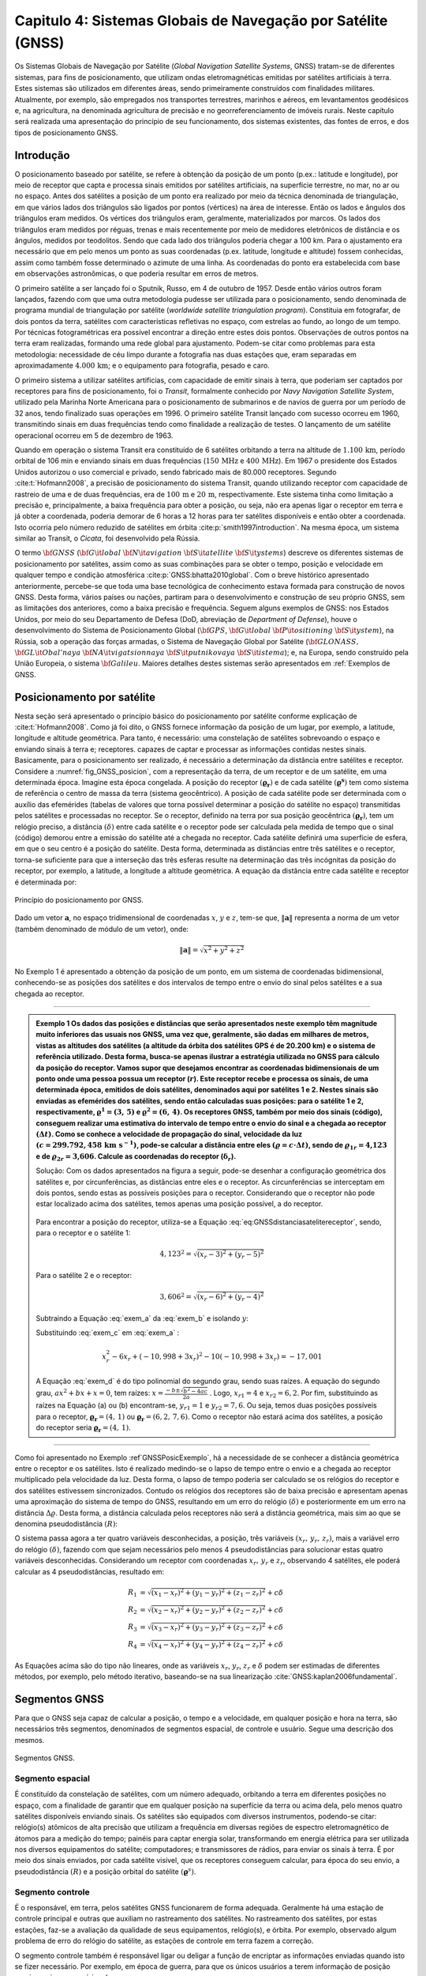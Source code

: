 .. raw:: html

    <style> .exem {color:blue; font-weight: bold} </style>

.. role:: exem

.. raw:: html

    <style> .solucao {font-weight: bold} </style>

.. role:: solucao

.. raw:: html

    <style> .blue {color:blue} </style>

.. role:: blue

.. _RST Capitulo 4:

Capitulo 4: Sistemas Globais de Navegação por Satélite (GNSS)
*************************************************************

Os Sistemas Globais de Navegação por Satélite
(*Global Navigation Satellite Systems*, GNSS) tratam-se de
diferentes sistemas, para fins de posicionamento, que utilizam ondas
eletromagnéticas emitidas por satélites artificiais à terra. Estes
sistemas são utilizados em diferentes áreas, sendo primeiramente construídos
com finalidades militares. Atualmente, por exemplo, são empregados
nos transportes terrestres, marinhos e aéreos, em levantamentos geodésicos
e, na agricultura, na denominada agricultura de precisão e no georreferenciamento
de imóveis rurais. Neste capítulo será realizada uma apresentação
do princípio de seu funcionamento, dos sistemas existentes, das fontes
de erros, e dos tipos de posicionamento GNSS.


Introdução
==========

O posicionamento baseado por satélite, se refere à obtenção da posição
de um ponto (p.ex.: latitude e longitude), por meio de receptor que
capta e processa sinais emitidos por satélites artificiais, na superfície
terrestre, no mar, no ar ou no espaço. Antes dos satélites a posição
de um ponto era realizado por meio da técnica denominada de triangulação,
em que vários lados dos triângulos são ligados por pontos (vértices)
na área de interesse. Então os lados e ângulos dos triângulos eram
medidos. Os vértices dos triângulos eram, geralmente, materializados
por marcos. Os lados dos triângulos eram medidos por réguas, trenas
e mais recentemente por meio de medidores eletrônicos de distância
e os ângulos, medidos por teodolitos. Sendo que cada lado dos triângulos
poderia chegar a 100 km. Para o ajustamento era necessário que em
pelo menos um ponto as suas coordenadas (p.ex. latitude, longitude
e altitude) fossem conhecidas, assim como também fosse determinado
o azimute de uma linha. As coordenadas do ponto era estabelecida com
base em observações astronômicas, o que poderia resultar em erros
de metros.

O primeiro satélite a ser lançado foi o Sputnik, Russo, em 4 de outubro
de 1957. Desde então vários outros foram lançados, fazendo com que
uma outra metodologia pudesse ser utilizada para o posicionamento,
sendo denominada de programa mundial de triangulação por satélite
(*worldwide satellite triangulation program*). Constituia em
fotografar, de dois pontos da terra, satélites com características
refletivas no espaço, com estrelas ao fundo, ao longo de um tempo.
Por técnicas fotogramétricas era possível encontrar a direção entre
estes dois pontos. Observações de outros pontos na terra eram realizadas,
formando uma rede global para ajustamento. Podem-se citar como problemas
para esta metodologia: necessidade de céu limpo durante a fotografia
nas duas estações que, eram separadas em aproximadamente :math:`4.000\,\text{km}`;
e o equipamento para fotografia, pesado e caro.

O primeiro sistema a utilizar satélites artificias, com capacidade
de emitir sinais à terra, que poderiam ser captados por receptores
para fins de posicionamento, foi o *Transit*,
formalmente conhecido por *Navy Navigation Satellite System*,
utilizado pela Marinha Norte Americana para o posicionamento de submarinos
e de navios de guerra por um período de 32 anos, tendo finalizado
suas operações em 1996. O primeiro satélite Transit lançado com sucesso
ocorreu em 1960, transmitindo sinais em duas frequências tendo como
finalidade a realização de testes. O lançamento de um satélite operacional
ocorreu em 5 de dezembro de 1963.

Quando em operação o sistema Transit era constituído de 6 satélites
orbitando a terra na altitude de :math:`1.100\,\text{km}`, período orbital de 106
min e enviando sinais em duas frequências (:math:`150\,\text{MHz}` e :math:`400\,\text{MHz}`). Em
1967 o presidente dos Estados Unidos autorizou o uso comercial e privado,
sendo fabricado mais de 80.000 receptores. Segundo :cite:t:`Hofmann2008`,
a precisão de posicionamento do sistema Transit, quando utilizando
receptor com capacidade de rastreio de uma e de duas frequências,
era de :math:`100\,\text{m}` e :math:`20\,\text{m}`, respectivamente. Este sistema tinha como limitação
a precisão e, principalmente, a baixa frequência para obter a posição,
ou seja, não era apenas ligar o receptor em terra e já obter a coordenada,
poderia demorar de 6 horas a 12 horas para ter satélites disponíveis
e então obter a coordenada. Isto ocorria pelo número reduzido de satélites
em órbita :cite:p:`smith1997introduction`. Na mesma época, um sistema
similar ao Transit, o *Cicata*, foi desenvolvido
pela Rússia.

O termo :math:`\bf{GNSS}` (:math:`\bf{G}\it{lobal}` :math:`\bf{N}\it{avigation}`
:math:`\bf{S}\it{atellite}` :math:`\bf{S}\it{ystems}`)
descreve os diferentes sistemas de posicionamento por satélites, assim
como as suas combinações para se obter o tempo, posição e velocidade
em qualquer tempo e condição atmosférica :cite:p:`GNSS:bhatta2010global`.
Com o breve histórico apresentado anteriormente, percebe-se que toda
uma base tecnológica de conhecimento estava formada para construção
de novos GNSS. Desta forma, vários países ou nações, partiram para
o desenvolvimento e construção de seu próprio GNSS, sem as limitações
dos anteriores, como a baixa precisão e frequência. Seguem alguns
exemplos de GNSS: nos Estados Unidos, por meio do seu Departamento
de Defesa (DoD, abreviação de *Department of Defense*),
houve o desenvolvimento do Sistema de Posicionamento Global (:math:`\bf{GPS}`,
:math:`\bf{G}\it{lobal}` :math:`\bf{P}\it{ositioning}` :math:`\bf{S}\it{ystem}`), na Rússia, sob a operação das
forças armadas, o Sistema de Navegação Global por Satélite (:math:`\bf{GLONASS}\text{,}\,`
:math:`\bf{GL}\it{Obal'naya}` :math:`\bf{NA}\it{vigatsionnaya}` :math:`\bf{S}\it{putnikovaya}` :math:`\bf{S}\it{istema}`);
e, na Europa, sendo construído pela União Europeia, o sistema :math:`\bf{Galileu}`.
Maiores detalhes destes sistemas serão apresentados em :ref:`Exemplos de GNSS.

.. _posicionamento_satelite:

Posicionamento por satélite
===========================

Nesta seção será apresentado o princípio básico do posicionamento
por satélite conforme explicação de :cite:t:`Hofmann2008`. Como
já foi dito, o GNSS fornece informação da posição de um lugar, por
exemplo, a latitude, longitude e altitude geométrica. Para tanto,
é necessário: uma constelação de satélites sobrevoando o espaço e
enviando sinais à terra e; receptores. capazes de captar e processar
as informações contidas nestes sinais. Basicamente, para o posicionamento
ser realizado, é necessário a determinação da distância entre satélites
e receptor. Considere a :numref:`fig_GNSS_posicion`, com a representação
da terra, de um receptor e de um satélite, em uma determinada época.
Imagine esta época congelada. A posição do receptor :math:`(\boldsymbol{\varrho_{r}})`
e de cada satélite :math:`(\boldsymbol{\varrho^{s}})` tem como sistema
de referência o centro de massa da terra (sistema geocêntrico). A
posição de cada satélite pode ser determinada com o auxílio das efemérides
(tabelas de valores que torna possível determinar a posição do satélite
no espaço) transmitidas pelos satélites e processadas no receptor. Se o receptor,
definido na terra por sua posição geocêntrica :math:`(\boldsymbol{\varrho_{r}})`,
tem um relógio preciso, a distância :math:`(\delta)` entre cada satélite
e o receptor pode ser calculada pela medida de tempo que o sinal (código)
demorou entre a emissão do satélite até a chegada no receptor. Cada
satélite definirá uma superfície de esfera, em que o seu centro é
a posição do satélite. Desta forma, determinada as distâncias entre
três satélites e o receptor, torna-se suficiente para que a interseção
das três esferas resulte na determinação das três incógnitas da posição
do receptor, por exemplo, a latitude, a longitude a altitude geométrica.
A equação da distância entre cada satélite e receptor é determinada
por:

.. math::
   \delta=\left\Vert \boldsymbol{\varrho^{s}-\varrho_{r}}\right\Vert
   :label: eq:GNSSdistanciasatelitereceptor

.. _fig_GNSS_posicion:

.. figure:: /images/capitulo4/fig_GNSS_posicion.png
   :scale: 35 %
   :alt: fig_GNSS_posicion.png
   :align: center

   Princípio do posicionamento por GNSS.

Dado um vetor :math:`\mathbf{a}`, no espaço tridimensional de coordenadas
:math:`x`, :math:`y` e :math:`z`, tem-se que, :math:`\left\Vert \mathbf{a} \right\Vert`
representa a norma de um vetor (também denominado de módulo de um vetor),
onde:

.. math::
   \left\Vert \mathbf{a}\right\Vert =\sqrt{x^2+y^2+z^2}

No Exemplo 1 é apresentado a obtenção
da posição de um ponto, em um sistema de coordenadas bidimensional,
conhecendo-se as posições dos satélites e dos intervalos de tempo
entre o envio do sinal pelos satélites e a sua chegada ao receptor.

----

.. admonition:: :exem:`Exemplo 1` Os dados das posições e distâncias que serão apresentados neste exemplo têm magnitude
    muito inferiores das usuais nos GNSS, uma vez que, geralmente, são
    dadas em milhares de metros, vistas as altitudes dos satélites (a altitude da órbita dos satélites GPS é de 20.200 km)
    e o sistema de referência utilizado. Desta forma, busca-se apenas
    ilustrar a estratégia utilizada no GNSS para cálculo da posição do
    receptor. Vamos supor que desejamos encontrar as coordenadas bidimensionais
    de um ponto onde uma pessoa possua um receptor (:math:`r`). Este receptor
    recebe e processa os sinais, de uma determinada época, emitidos de
    dois satélites, denominados aqui por satélites 1 e 2. Nestes sinais
    são enviadas as efemérides dos satélites, sendo então calculadas suas
    posições: para o satélite 1 e 2, respectivamente, :math:`\boldsymbol{\varrho}^1=(3,\,5)`
    e :math:`\boldsymbol{\varrho}^2=(6,\,4)`. Os receptores GNSS, também
    por meio dos sinais (código), conseguem realizar uma estimativa do
    intervalo de tempo entre o envio do sinal e a chegada ao receptor
    :math:`(\Delta t)`. Como se conhece a velocidade de propagação do sinal,
    velocidade da luz :math:`(c=299.792,458\,\text{km s}^{-1})`,
    pode-se calcular a distância entre eles :math:`(\varrho=c\cdot\Delta t)`,
    sendo de :math:`\varrho_{1r}=\text{4,123}` e de :math:`\varrho_{2r}=\text{3,606}`.
    Calcule as coordenadas do receptor (:math:`\boldsymbol{\delta}_{r}`).

    :solucao:`Solução:` Com os dados apresentados na figura a seguir, pode-se desenhar
    a configuração geométrica dos satélites e, por circunferências, as
    distâncias entre eles e o receptor. As circunferências se interceptam
    em dois pontos, sendo estas as possíveis posições para o receptor.
    Considerando que o receptor não pode estar localizado acima dos satélites,
    temos apenas uma posição possível, a do receptor.


    .. _GNSSPosicExemplo:

    .. figure:: /images/capitulo4/GNSSPosicExemplo.png
       :scale: 35 %
       :alt: GNSSPosicExemplo.png
       :align: center

    Para encontrar a posição do receptor, utiliza-se a Equação :eq:`eq:GNSSdistanciasatelitereceptor`,
    sendo, para o receptor e o satélite 1:

    .. math::
       4,123^2=\sqrt{(x_r-3)^2+(y_r-5)^2}

    .. math::
       -17,001=x_r^2-6x_r+y_r^2-10y_r
       :label: exem_a


    Para o satélite 2 e o receptor:

    .. math::
       3,606^2=\sqrt{(x_r-6)^2+(y_r-4)^2}

    .. math::
       -38,997 = x_r^2-12x_r+y_r^2-8y_r
       :label: exem_b


    Subtraindo a Equação :eq:`exem_a` da :eq:`exem_b` e isolando :math:`y`:

    .. math::
       y_r = -10,998+3x_r
       :label: exem_c

    Substituindo :eq:`exem_c`  em :eq:`exem_a` :

    .. math::
       x_r^2-6x_r+(-10,998+3x_r)^2-10(-10,998+3x_r) = -17,001

    .. math::
       10x_r^2-101,988x_r+247,935=0
       :label: exem_d

    A Equação :eq:`exem_d` é do tipo polinomial do segundo grau, sendo
    suas raízes. A equação do segundo grau, :math:`ax^{2}+bx+x=0`, tem raízes: :math:`\displaystyle {x=\frac{-b\pm\sqrt{b^{2}-4ac}}{2a}}`
    . Logo, :math:`x_{r1}=4` e :math:`x_{r2}=6,2`. Por fim, substituindo as raízes na Equação
    (a) ou (b) encontram-se, :math:`y_{r1}=1` e :math:`y_{r2}=7,6`. Ou seja, temos
    duas posições possíveis para o receptor, :math:`\boldsymbol{\varrho_{r}}=(4,\,1)`
    ou :math:`\boldsymbol{\varrho_{r}}=(6,2,\,7,6)`. Como o receptor não estará
    acima dos satélites, a posição do receptor seria :math:`\boldsymbol{\varrho_{r}}=(4,\,1)`.

----


Como foi apresentado no Exemplo :ref`GNSSPosicExemplo`,
há a necessidade de se conhecer a distância geométrica entre o receptor
e os satélites. Isto é realizado medindo-se o lapso de tempo entre
o envio e a chegada ao receptor multiplicado pela velocidade da luz.
Desta forma, o lapso de tempo poderia ser calculado se os relógios
do receptor e dos satélites estivessem sincronizados. Contudo os relógios
dos receptores são de baixa precisão e apresentam apenas uma aproximação
do sistema de tempo do GNSS, resultando em um erro do relógio :math:`(\delta)`
e posteriormente em um erro na distância :math:`\Delta\varrho`. Desta forma,
a distância calculada pelos receptores não será a distância geométrica,
mais sim ao que se denomina pseudodistância
:math:`(R)`:

.. math::
   R=\varrho+\Delta\varrho=\varrho+c\delta
   :label: eq:GNSSpseudodistancia

O sistema passa agora a ter quatro variáveis desconhecidas, a posição,
três variáveis :math:`(x_{r},\,y_{r},\,z_{r})`, mais a variável erro do
relógio :math:`(\delta)`, fazendo com que sejam necessários pelo menos
4 pseudodistâncias para solucionar estas quatro variáveis desconhecidas.
Considerando um receptor com coordenadas :math:`x_{r},\,y_{r}` e :math:`z_{r}`,
observando 4 satélites, ele poderá calcular as 4 pseudodistâncias,
resultado em:

.. math::
   R_{1} & =\sqrt{(x_{1}-x_{r})^{2}+(y_{1}-y_{r})^{2}+(z_{1}-z_{r})^{2}}+c\delta\\
   R_{2} & =\sqrt{(x_{2}-x_{r})^{2}+(y_{2}-y_{r})^{2}+(z_{2}-z_{r})^{2}}+c\delta\\
   R_{3} & =\sqrt{(x_{3}-x_{r})^{2}+(y_{3}-y_{r})^{2}+(z_{3}-z_{r})^{2}}+c\delta\\
   R_{4} & =\sqrt{(x_{4}-x_{r})^{2}+(y_{4}-y_{r})^{2}+(z_{4}-z_{r})^{2}}+c\delta


As Equações acima são do tipo não lineares,
onde as variáveis :math:`x_{r}`, :math:`y_{r}`, :math:`z_{r}`
e :math:`\delta` podem ser estimadas de diferentes métodos, por exemplo,
pelo método iterativo, baseando-se na sua linearização :cite:`GNSS:kaplan2006fundamental`.

Segmentos GNSS
==============


Para que o GNSS seja capaz de calcular a posição, o tempo e a velocidade, em qualquer
posição e hora na terra, são necessários três segmentos, denominados
de segmentos espacial, de controle e usuário. Segue uma descrição
dos mesmos.

.. _seg_gnss.png:

.. figure:: /images/capitulo4/seg_gnss.png
   :scale: 35 %
   :alt: seg_gnss.png
   :align: center

   Segmentos GNSS.

Segmento espacial
-----------------

É constituído da constelação de satélites, com um número adequado,
orbitando a terra em diferentes posições no espaço, com a finalidade
de garantir que em qualquer posição na superfície da terra ou acima
dela, pelo menos quatro satélites disponíveis enviando sinais. Os
satélites são equipados com diversos instrumentos, podendo-se citar:
relógio(s) atômicos de alta precisão que utilizam a frequência em diversas regiões de
espectro eletromagnético de átomos para a medição do tempo; painéis para captar energia solar, transformando em energia elétrica
para ser utilizada nos diversos equipamentos do satélite; computadores;
e transmissores de rádios, para enviar os sinais à terra. É por meio
dos sinais enviados, por cada satélite visível, que os receptores
conseguem calcular, para época do seu envio, a pseudodistância :math:`(R)`
e a posição orbital do satélite :math:`(\boldsymbol{\varrho}^{s})`. 

Segmento controle
-----------------

É o responsável, em terra, pelos satélites GNSS funcionarem de forma
adequada. Geralmente há uma estação de controle principal e outras
que auxiliam no rastreamento dos satélites. No rastreamento dos satélites,
por estas estações, faz-se a avaliação da qualidade de seus equipamentos,
relógio(s), e órbita. Por exemplo, observado algum problema de erro
do relógio do satélite, as estações de controle em terra fazem a correção.

O segmento controle também é responsável ligar ou deligar a função
de encriptar as informações enviadas quando isto se fizer necessário.
Por exemplo, em época de guerra, para que os únicos usuários a terem
informação de posição precisa, sejam os usuários de sua arma.

Segmento usuário
----------------

São todos aqueles que têm a sua disposição um receptor GNSS. Podem
ser classificados nas categorias de usuário e tipo de receptor. A
categoria usuário pode ser, militar ou civil. Geralmente, o usuário
civil, não vai ter acesso a todos serviços GNSS. Lembre-se que inicialmente
o GNSS foi construído com finalidades militares.

Os receptores, que são os equipamentos que vão captar e processar
a informação emitidas pelos satélites, são constituídos basicamente
de uma antena, processador para recebimento do sinal, relógio (geralmente
de cristal) e dispositivo para visualização de informação. Eles podem
apresentar diversas classificações de acordo com: o número de frequências
que consegue rastrear; ao tipo de sinal que rastreia; a capacidade
de rastrear diferentes GNSS.

.. _Exemplos de GNSS:

Exemplos de GNSS
================

GPS
---

O Sistema de Posicionamento Global (:math:`\bf{GPS}`,
:math:`\bf{G}\it{lobal}` :math:`\bf{P}\it{ositioning}` :math:`\bf{S}\it{ystem}`) é o mais conhecido GNSS. O seu
desenvolvimento começou em 1973, tendo como responsável o Departamento
de Defesa dos Estados Unidos. Entre os anos de 1978 a 1985 foram lançados
em órbita 11 protótipos, denominados de Bloco I, para avaliação e
testes. O primeiro satélite operacional foi lançado 1989, tornando
o segmento espacial do GPS completo 1994, com 24 satélites em órbita,
com satélites do Bloco II e IIA. No espaço eles estão distribuídos
em 6 planos orbitais distintos, com um ângulo de :math:`55^{\circ}` na
linha do Equador, a uma altitude de :math:`20.200\,\text{km}`, resultando em uma
volta ao redor da terra a cada 12 horas. Atualmente o segmento espacial
conta com 32 satélites, dos Blocos II/IIA/IIR/IIR-M. Informações atualizadas podem
ser encontradas em `Navegation Center <https://www.navcen.uscg.gov/?Do=constellationStatus>`_.
Esta configuração de satélites permite que em qualquer hora do dia,
de quatro a oito satélites estejam simultaneamente disponíveis na
região. O segmento espacial segue em constante modernização. Atualmente
em teste nos satélites do Bloco IIR-M, um segundo sinal para uso civil
(L2C) e um sinal para uso militar (M). Os satélites GPS que foram
recentemente lançados, fazem parte do Bloco IIF, que inclui uma nova
frequência (L5).

.. _seg_gps.png:

.. figure:: /images/capitulo4/seg_gps.png
   :scale: 35 %
   :alt: seg_gps.png
   :align: center

   Características principais do GPS.

Há dois tipos de serviços no GPS, o Serviço de Posicionamento Padrão
(SPS, *Standard Positioning Service*)
para uso civil e o Serviço de Posicionamento Preciso (PPS, *Precise
Positioning Service*)
para uso militar. Para compreender melhor estes serviços, voltaremos
para os satélites, especificamente para os sinais enviados. Dentro
dos satélites é gerada uma frequência fundamental de 10,23 MHz, e
de forma coerente é derivada desta frequência duas ondas portadoras,
L1 e L2, gerados pela multiplicação da frequência fundamental por
154 e 120, respectivamente. Desta forma, a frequência de L1 e L2 corresponde,
a 1575,42 MHz e 1227,60 MHz, respectivamente. Modulado em L1 há o
Código Aberto (C/A, *Coarse/Acquisition*) disponível para uso civil, apresentando
aproximadamente 300 m de comprimento de onda. Um segundo código,
denominado de código de Precisão (P, *Precision Code*),
é modulado tanto em L1 como em L2 e é reservado para uso da arma Norte-Americana.
O código C/A é o utilizado no Serviço de SPS, enquanto o P para o
PPS. Adicionalmente a estes dados, são também enviados dados do erro
do relógio do satélite e suas efemérides, nas duas ondas portadoras.

O governo Americano pode fazer com que o posicionamento com GPS seja
prejudicado sempre que se mostrar necessário, como em caso de guerra,
danificando os sinais. As maneiras de danificar os sinais são, por
meio da Disponibilidade Seletiva
(SA, *Selective Availability*) e da Antifraude (A-S), *anti-spoofing*).
Se a SA estiver ativada os dados do relógio do satélite e das efemérides
enviadas são danificados, fazendo com que ocorra erro na pseudodistância
calculada por C/A. Ela foi ativada em 1990, causando erro na posição
horizontal e vertical de 100 m e de 156 m, respectivamente. Foi
suspensa em maio de 2000, resultando no erro horizontal e vertical
menores que 13 m e 22 m (95% de probabilidade), respectivamente.
O A-S é responsável por desligar ou encriptar o código P, tornando-o
acessível somente às pessoas habilitadas. Quando o código P, presente
em L1 e L2, é encriptado, passa a ser denominado de código Y.

O segmento controle é constituído de uma estação *master* (principal),
localizada em Colorado Springs, Estado do Colorado, USA. As outras
estações de controle ficam em diferentes localidades na terra, Hawai,
Kwajalein no Pacífico, Ilha de Ascenção no Atlântico Sul, Diego Garcia
no Oceano Pacífico e Cabo Canaveral. Elas são equipadas de tempo padrão
atômico de precisão e receptores que realizam medidas contínuas de
pseudodistância. Em algumas estações há antenas para transmitir e
receber dados dos satélites. Na estação *master* as informações
das estações são coletadas, e então calculadas as órbitas e parâmetros
dos relógios dos satélites.  As informações das efemérides e do relógio
dos satélites, calculadas pela estação *master*, são retransmitidas
aos satélites, pelo menos três vezes ao dia, para atualização. Segundo
:cite:t:`Hofmann2008` até 2006 mais 11 estações monitoras se somaram
ao segmento de controle GPS.


GLONASS
-------

O Sistema de Navegação Global por Satélite
(:math:`\bf{GLONASS}\text{,}\,`
:math:`\bf{GL}\it{Obal'naya}` :math:`\bf{NA}\it{vigatsionnaya}` :math:`\bf{S}\it{putnikovaya}` :math:`\bf{S}\it{istema}`)
é o GNSS da Federação Russa. Teve os seus primeiros satélites lançados
em meados dos anos 80. Em 1996 a constelação estava completa, com
24 satélites. Todavia, nos anos seguintes houve uma diminuição no
número de satélites, caindo ao número mínimo em 2001, com no máximo
6 satélites em órbita e funcionando. Atualmente o GLONASS conta com
24 satélites `(aqui para dados atualizados) <https://www.glonass-iac.ru/en/cus/>`_,
sendo 21 em operação, e os demais estão de reserva, em manutenção
ou em avaliação :cite:`GNSS:glonass`. Eles têm uma inclinação em relação
ao equador de :math:`64,8^{\circ}`, orbitando a terra na altitude de 19.100 m,
resultando em uma órbita ao redor da terra a cada 11 horas e 15 min
e 44 s. Os planos orbitais estão separados em :math:`120^{\circ}` (três
planos orbitais), estando os satélites separados dentro de cada plano
em :math:`45^{\circ}`.

.. _seg_glonass.png:

.. figure:: /images/capitulo4/seg_glonass.png
   :scale: 35 %
   :alt: seg_glonass.png
   :align: center

   Características principais do GLONASS.


O sistema GLONASS transmite os sinais em duas ondas portadoras de frequências
L1, L2 e L3 `(ver aqui) <http://www.navipedia.net/index.php/GLONASS_Signal_Plan>`_:

.. math::
   \mathrm{L1} & =f_{0\mathrm{L1}}+k\Delta f_{\mathrm{L1}}\\
   \mathrm{L2} & =f_{0\mathrm{L2}}+k\Delta f_{\mathrm{L2}}\\
   \mathrm{L3} & =f_{0\mathrm{L3}}+k\Delta f_{\mathrm{L3}}

em que: :math:`f_{0\mathrm{L1}}`, :math:`f_{0\mathrm{L2}}` e :math:`f_{0\mathrm{L3}}`,
repectivamente :math:`1.602\,\text{MHz}`, :math:`1.246\,\text{MHz}` e :math:`1.201\,\text{MHz}`; :math:`\Delta f_{\mathrm{L1}}`,
:math:`\Delta f_{\mathrm{L2}}` e :math:`\Delta f_{\mathrm{L3}}`em intervalos
de frequência de :math:`0,5625\,\text{MHz}`, :math:`0,4375\,\text{MHz}` e :math:`0,4375\,\text{MHz}`; :math:`k-7,...,+6`
são os canais de frequência. Nestas duas frequências são enviados
códigos um para uso civil (C/A) e outra para uso militar (P), disponibilizando
dois tipos de serviços, semelhante ao SPS e PPS do GPS.

Segundo :cite:t:`GNSS:kaplan2006understanding`, o segmento controle
do GLONASS é subdividido em: *i*) Sistema de controle central
(SCC, *System control center*) localizado em Golitsyno-2 a
70 km de Moscou, um complexo militar, responsável pela coordenação
de todo funcionamento do GLONASS; *ii*) Central de sincronização
(*Central Synchronizer*) responsável pelo sistema de tempo
do GLONASS, monitorando o relógio dos satélites; *iii*) estações
de rastreio e comando (*Command and Tracking Stations*) onde
fazem o rastreamento individual da trajetória dos satélites e enviam
as atualizações; *iv*) estações de rastreamento por laser (*Laser
Tracking Stations*), utilizadas para calibrar as medidas realizadas
no rastreamento por radio frequência (item *iv*), sendo que
cada satélite tem um refletor de laser para esta finalidade; e *v*)
Controle de navegação em campo (*Navigation Field Control Equipment*),
responsável por monitorar os sinais de navegação do GLONAS e, em caso
de alguma anomalia ser detectada, é enviado um comunicado para o SCC.

Galileu
_______

:math:`\bf{Galileu}` é o nome do GNSS da União
Europeia (EU, *European Union*). O nome, Galileu, é uma homenagem
ao cientista italiano Galileu Galilei, que viveu entre os anos de
1564 e 1642, tendo realizado grandes contribuições às ciências, como,
por exemplo, a melhoria do telescópio (`Maiores informações aqui <https://pt.wikipedia.org/wiki/Galileu_Galilei>`_).
O sistema Galileu envolve uma parceria da Comissão Europeia (EC, *European
Commission*) com a Agência Espacial Europeia (ESA, *European
Space Agency*). A EC é responsável pelo dimensionamento político e
os requisitos necessários para o sistema. Já a ESA, tem como responsabilidade
a definição, o desenvolvimento e a validação do segmento espacial
e de terra :cite:`GNSS:galileu`. O sistema Galileu teve sua concepção
inicial nos anos 90, quando o GPS e o GLONASS já estavam quase em
funcionamento completo.

.. _seg_galileu.png:

.. figure:: /images/capitulo4/seg_galileu.png
   :scale: 45 %
   :alt: seg_galileu.png
   :align: center

   Características principais do Galileu.

Em outubro de 2021 haviam 22 satélites em funcionamento(Informações atualizadas `aqui
<http://www.esa.int/Our_Activities/Navigation/The_future_-_Galileo/What_is_Galileo>`_.
De acordo com :cite:t:`GNSS:kaplan2006galileu`, quando o sistema
espacial estiver em plena operação terá de 30 satélites em três planos
orbitais igualmente espaçados, cada plano com 9 satélites ativos e
um de reserva, espaçados em :math:`40^\circ`. A órbita tem inclinação
de :math:`56^\circ` no plano do equador :cite:`GNSS:galileu`. A altitude
de :math:`23.222` km resultará em uma órbita a cada 14 horas. É esperado
que existirá uma alta probabilidade (maior que 90%) que em qualquer
posição e altitude, o usuário vá receber sinal de pelo menos 4 satélites.
Segundo :cite:t:`Hofmann2008`, as frequencias enviadas pelo sistema
Galileu são: E1 (:math:`1.575,420` MHz); E6 (:math:`1.278,750` MHz); E5 (:math:`1.191,795`
MHz); E5a (:math:`1.176,450` MHz) e; E5b (:math:`1.207,140` MHz)

São cinco os serviços que serão disponibilizados pelo sistema Galileu
para os usuários :cite:`GNSS:european2010european2`: *i*) serviço
aberto (*open service*), que tem como objetivo prover informação
de posição, velocidade e tempo sem custo algum para o usuário; *ii*)
serviço comercial (*commercial service*), que possibilitará
o desenvolvimento de aplicações comerciais, terá precisão centimétrica;
*iii*) navegação para segurança da vida (*Safety Of
life navigation*), serviço para ser utilizado no transporte marítimo,
na aviação e em trens; *iv*) serviço público regulado (*Public
regulated navigation*), um serviço em que o sinal é encriptado e apenas
os usuários autorizados terão acesso a este sinal; e *v*) serviço
de busca e resgate (*Search and Rescue Service*), utilizado
para localização e resgate de usuários que utilizam rádio sinalizadores.

Segundo :cite:t:`GNSS:kaplan2006galileu`, o sistema Galileu tem
dois segmentos de controle principal em terra, o segmento de controle
em terra (GCS, *Ground Control Segment*) que irá controlar
e comandar a constelação de satélites e, o segmento de missão em terra
(GMS, *Ground Mission Segment*), responsável por operar o sistema
de navegação e a determinação da integridade, assim como disseminar
os serviços do Galileu. Estes dois segmentos se localizam em Fucino
(Itália) e em Oberpfaffenhofen (Alemanha). Haverá também uma rede
de estações (GSS, GALILEO *Sensor Stations*), para realização
de medidas de distância e monitoramento dos sinais dos satélites;
uma rede de telemetria, rastreamento e controle (TT&C, *Telemetry,
tracking and control*); e uma rede de estações para envio de informação
(ULS, *uplink stations*); uma rede de intercomunicação de alta
performance.

Outros GNSS
-----------

Além do GNSS americano, russo e europeu, outros países também desenvolvem
o seu próprio sistema. O principal motivo para o desenvolvimento de
novos GNSS é o de ter independência dos outros sistemas que, como
visto, a permissão de uso depende das nações que os construíram. Abaixo
descreve-se um resumo do sistema chinês (Beidou-2/Compass,
e dos regionais, o japonês (QZSS) e o indiano (IRNSS).

O sistema Beidou-2/Compass, desenvolvido pela República da China,
tem como predecessor o sistema Beidou-1,
que teve seus primeiros estudos nos anos 80, e o primeiro satélite
em órbita no ano 2000 e o terceiro e último, em 2003. O Beidou-1 funciona
regionalmente. Diferentemente do GPS, Galileu e GLONASS, ele é geoestacionário,
fazendo com que apenas uma parte da terra tenha disponibilidade dos
sinais destes satélites, entre as latitudes de :math:`5^\circ` N a :math:`55^\circ`
N e as longitudes entre :math:`70^\circ` E e :math:`140^\circ` E. O Beidou-2
será global, com o segmento espacial híbrido, tendo 5 satélites geoestacionário
e 30 orbitando a terra. Terá, assim como o GPS, um serviço aberto
para uso civil e um outro restrito. Atualmente estão em operação 42
satélites em outubro de 2021 (dados atualizados
`aqui <http://en.wikipedia.org/wiki/Beidou_navigation_system>`_).

O sistema de posicionamento japonês é denominado de sistema de satélite
quase zenital (QZSS, :math:`\bf{Q}\it{uasi-}\bf{Z}\it{enith}` :math:`\bf{S}\it{atellite}`
:math:`\bf{S}\it{ystem}`), desenvolvido
pela agência de exploração aeroespacial do Japão (JAXA, *Japan Aerospace Exploration Agency*). O QZSS oferece seus serviços na região
compreendendo o Japão, sul da Ásia e Oceania. Os satélites QZSS enviam
os sinais à terra na direção quase zenital, o que aumenta sua disponibilidade
em áreas com prédios ou morros. Funcionará complementando o GPS, fazendo
com que mais sinais estejam disponíveis, uma vez que o número de satélites
na região será maior, pois soma-se ao GPS o QZSS. Desta forma, a precisão
do posicionamento será melhorada. Os satélites QZSS transmitem sinais
semelhantes ao GPS (L1C/A, L1C, L2C e L5) (Informações atualizadas
`aqui <https://global.jaxa.jp/projects/sat/qzss/>`_).
O primeiro satélite foi lançado em setembro de 2011, está a uma altitude
entre :math:`32.000` km a :math:`40.000` km, e tem sua longitude central de :math:`135^{\circ}`
E. O QZSS além do segmento espacial, consta do: segmento de controle,
que compreende estações de monitoramento; uma estação de controle
principal; estação de controle e rastreamento; e estação de administração
do tempo :cite:`GNSS:QZSS`.

O sistema de navegação por satélite indiano (IRNSS,
*Indian Regional Navigational Satellite System*) constituído
de 7 satélites, sendo que o primeiro tem a estimativa de ser lançado
em 2012-13 :cite:`GNSS:IRNSS_indiano`. Como o sistema GPS, serão disponibilizados
os serviço SPS e PS.

Observáveis e fontes de erro
============================

Os satélites no espaço enviam os sinais para terra que são captados
pelos receptores, sendo a distância, na verdade pseudodistância,
entre o sinal emitido pelo satélite e recebido pelo sensor calculada,
ou por código (medida de tempo) ou pela medida de fase da onda portadora.
A distância calculada tem várias fontes de erro, por exemplo, a falta
de sincronismo de tempo entre o relógio do receptor e do satélite,
resultando distâncias que não correspondem à distância geométrica
do satélite ao receptor. Desta maneira as distâncias calculadas pelos
receptores são denominadas de pseudodistâncias como já visto na seção :ref:`posicionamento_satelite`.

.. _Pseudodistância por código:

Pseudodistância por código
--------------------------

Lembre-se que, por exemplo, no GPS há o envio do código C/A, onde
são transmitidas várias informações, dentre elas a hora em que o sinal
foi emitido pelo satélite, :math:`t^{s}(sat)`. Esta informação chega ao
receptor, depois de viajar pelo espaço e passar pela atmosfera. A
hora de chegada do sinal no receptor denominado de :math:`t_{r}(rec)`.
O erro dos relógios dos satélites e do receptor ao sistema de hora
GPS são denominados de :math:`\delta^{s}` e :math:`\delta_{r}`, respectivamente.
Considere que no sistema de tempo sem erros, :math:`t^{s}` e :math:`t_{r}`,
seria a hora de envio do sinal pelo satélite e a hora de recebimento
pelo receptor. Então, :math:`t_{r}(rec)=t_{r}-\delta_{r}` e :math:`t^{s}(sat)=t^{s}-\delta^{s}`.
O lapso de tempo entre o envio do sinal e a chegada ao receptor será:

.. math::
   t_{r}(rec)-t^{s}(sat)=(t_{r}-\delta_{r})-(t^{s}-\delta^{s})=\Delta t+\Delta\delta,

em que: :math:`\Delta t=t_{r}-t^{s}` e :math:`\Delta\delta=\delta_{r}-\delta^{s}`.
Se multiplicar a diferença de tempo, :math:`{t_r(rec)-t^s(sat)}`, pela
velocidade da luz, :math:`c`, temos a pseudodistância (:math:`R`) determinada
pelo código:

.. math::
   R=c(t_{r}(rec)-t^{s}(sat))=c\Delta t+c\Delta\delta=\varrho+c\Delta\delta


em que :math:`\varrho` é a distância geométrica (ver Figura :numref:`fig_GNSS_posicion`),
na época de envio do sinal (:math:`t^{s}`), entre o satélite e o receptor.
O erro no cálculo da pseudodisdância por código é de cerca de 1\%
da comprimento de onda em que o código é enviado. No sistema GPS,
o C/A tem comprimento de onda de :math:`\approx300\,\text{m}`, o que
resultaria em um erro de :math:`3` m. Já o código P,
tem comprimento de onda de :math:`\approx30\text{ m}`, o que resultaria
em um erro da pseudodistância de :math:`0,3` m na medida de :math:`R`.

.. _Pseudodistância por fase da onda portadora:

Pseudodistância por fase da onda portadora
------------------------------------------

Uma outra maneira de medir a distância é por meio da fase de onda
portadora. Esta medida apresentará maior precisão no posicionamento.
Nesta técnica, em cada época em que o sinal é transmitido, mede-se
a diferença de fase que ocorreu entre a fase do sinal enviada pelo
satélite e a fase observada no receptor. Matematicamente é dada por:

.. math::
   \Phi_{s}^{r}(t)=\frac{1}{\lambda^{s}}\varrho_{s}^{r}(t)+N_{r}^{s}+\frac{c}{\lambda^{s}}\Delta\delta_{r}^{s}(t)

em que: :math:`\Phi_{s}^{r}(t)` é a medida de fase, sendo expressa
em ciclos; :math:`\lambda^{s}` é o comprimento de onda da portadora; :math:`\varrho_{s}^{r}(t)`
é a mesma pseudodistância estimado pelo código; :math:`N_{r}^{s}` é a denominado
de ambiguidade, corresponde ao número inteiro
de comprimentos de onda ou número de ciclos inicial, entre o satélite
e o receptor; :math:`c` é a velocidade da luz; e :math:`\Delta\delta_{r}^{s}=\delta_{r}-\delta^{s}`.
O valor :math:`N_{r}^{s}` inicialmente é desconhecido, contudo com o rastreamento
de outras observações no tempo, sem que ocorra a perda de sinal, pode-se
determiná-la.

Erros nas observações
---------------------

Do que foi visto anteriormente, para o GNSS realizar as medidas de
posição, tem-se: os satélites enviando sinais com várias informações,
como o tempo e as efemérides; estes sinais viajam pelo espaço, passando
pela atmosfera; e enfim chegam ao receptor, que também tem um relógio.
Desta forma, as fontes de erros do GNSS são devidos aos satélites
(relógio e órbita), à propagação do sinal (refração devido a passagem
do sinal pela ionosfera e troposfera) e ao receptor (erro do relógio,
erro do centro de fase da antena e o multicaminhamento). Alguns erros
podem ser modelados e outros eliminados, por exemplo, por meio de
medidas simultâneas com dois receptores. Segue uma breve discussão
dos erros.

.. _Erro devido ao satélite:

Erro devido ao satélite
-----------------------

-  **Relógio do satélite**: o erro devido
   ao relógio do satélite é modelado, por: :math:`\delta^{s}(t)=a_{0}+a_{1}(t-t_{0})+a_{2}(t-t_{0})^{2}`,
   em que: :math:`\delta^{s}(t)` é o erro do satélite
   na época :math:`t;` :math:`t_{0}` é a época de referência do relógio do satélite;
   :math:`a_{0},\,a_{1}` e :math:`a_{2}` são parâmetros do modelo, sendo enviados
   na mensagem do satélite, juntamente com :math:`t_{0}`. Se for utilizado
   o posicionamento relativo este erro pode ser anulado (ver :ref:`sec_Tipos-de-posicionamento`).
-  **Órbita do satélite**: devido a variação
   da força gravitacional da terra e da variação das marés, por exemplo,
   as efemérides enviadas pelos satélites, que são utilizadas para determinação
   de suas posições, podem não resultar nas suas corretas posições no
   espaço. O erro da posição da órbita é avaliado pelas estações de controle
   em solo, e são disponibilizadas para pós-processamento, minimizando
   este erro. Dependendo do nível de precisão das órbitas que se deseja,
   pode-se levar até duas semanas para estarem disponíveis :cite:`WOLF`.
   Outra forma de anular este erro é por meio do posicionamento relativo
   (ver :ref:`Posicionamento relativo:`).


Erro devido à propagação do sinal
---------------------------------

A velocidade de propagação da radiação eletromagnética depende do
índice de refração do meio em que ela viaja, sendo no vácuo :math:`c=299.792,458\,\text{km s}^{-1}`.
Inicialmente, ao ser transmitida pelo satélite, ela viaja no vácuo
até chegar na atmosfera. As camadas atmosféricas que tem impacto nos
sinais que são enviados pelos GNSS são, a troposfera e a ionosfera.
A troposfera é a camada mais próxima a superfície terrestre chegando
até à altitudes entre 14 km-18 km, já a ionosfera está situada na
camada entre 70 km-1.000 km de altitude. Este problema pode ser
minimizado com receptores que trabalham em duas frequências (e.g.
GPS, L1 e L2), em que a refração atmosférica poderá ser modelada.

Como o erro da refração aumenta com o comprimento da camada atmosférica
que o sinal vai atravesar, pode-se configurar o receptor para evitar
satélites que estajam próximos à linha do horizonte, geralmente aqueles
abaixo de :math:`20^{\circ}` da linha do horizonte, minimizando a influência
da atmosfera. Este ângulo é denominação de ângulo de máscara de elevação
do satélite (*satellite
angle mask*). Na :numref:`GNSSmaskangle.png` é apresentado um
receptor que está configurado para receber sinais daqueles satélites
que estiverem acima de :math:`20^{\circ}` da linha do horizonte.

.. _GNSSmaskangle.png:

.. figure:: /images/capitulo4/GNSSmaskangle.png
   :scale: 35 %
   :alt: GNSSmaskangle.png
   :align: center

   Princípio da utilização de máscara de elevação pera prevenir satélites
   próximos a linha do horizonte.

.. _Erro devido ao receptor:

Erro devido ao receptor
-----------------------

#. **Antena**

   - **Centralização do centro da antena**: em levantamento de precisão, a antena do receptor
     GNSS terá que estar centralizada sobre um ponto, geralmente materializado
     por um marco. A vertical do centro da antena é materializada por um
     bastão, apoiado por um tripé. Deve-se fazer a centralização de forma
     cuidadosa, uma vez todo erro cometido devido a falta de centralização
     será transferido para o ponto medido.
   - Para medidas de altitude geométrica (ver :ref:`Coordenada geodésica`)
     é necessário realizar a **medida da altura da antena**,
     distância vertical entre o centro da antena e o centro do marco. Esta
     medida geralmente é realizada de forma inclinada, sendo que posteriormente
     é corrigida para distância vertical, ou por meio de software do equipamento,
     ou por simples cálculo.
   - O centro de fase da antena,
     definido como o centro eletrônico da antena, varia com a orientação
     e a frequência do sinal. É necessário que ele corresponda ao centro
     físico da antena, sendo que nem sempre isto ocorre. Para levantamentos
     de alta precisão é necessário conhecer este desvio para correção.
     Procedimento para esta avaliação é encontrado em :cite:t:`Hofmann2008`.
#. **Erro do relógio**: os relógios presentes nos receptores GNSS não são de alta precisão como
   os presentes nos satélites, não apresentando sincronismo com o sistema
   de tempo do GNSS. Este problema é resolvido com a utilização da observação
   de quatro satélites simultaneamente.
#. **Multicaminhamento**: o multicaminhamento é definido como sendo as réplicas de sinal que o
   receptor recebe devido ao sinal ter percorrido diferentes caminhos.
   Na :numref:`fig_GNSS_multipath` é apresentada a concepção básica
   do que é o efeito multicaminhamentoem uma
   determinada época. Nesta figura há o sinal que percorre o caminho
   direto do satélite ao receptor e dois sinais que são recebidos pelo
   receptor por caminho indireto, sinais refletidos de superfícies refletoras,
   a obra de construção civil e a superfície terrestre.

   A consequência do multicaminhamento é a imprecisão da medida de distância
   satélite-receptor (:math:`\varrho`). O multicaminhamento pode ser de tal
   grandeza que o receptor não possa mais contar com a informação de
   determinado satélite, para o posicionamento do ponto. Maneiras para
   mitigar o multicaminhamento podem ser encontrados em :cite:t:`GNSS:kaplan2006Multipath`.
   Pode-se citar, por exemplo, como uma maneira simples para minimizar
   o efeito do multicaminhamento devido à superfície refletora, a instalação
   da antena próxima a superfície.


.. _fig_GNSS_multipath:

.. figure:: /images/capitulo4/GNSSmultipath.png
   :scale: 35 %
   :alt: GNSSmultipath.png
   :align: center

   Multicaminhamento no GNSS.

.. _sec_Tipos-de-posicionamento:

Tipos de posicionamento
=======================

Terminologia
------------

Não há um concenso quanto terminologia utilizada às diferentes técnicas
de posicionamento GNSS. Aqui será utilizada a terminologia adotada
por :cite:t:`Hofmann2008`. No posicionamento, as medidas de pseudodistância
podem ser obtidas de duas formas, por meio dos **códigos** (ver
seção :ref:`Posicionamento por ponto`) ou da medida
de **fase da onda portadora** (ver ver :ref:`Pseudodistância por fase da onda portadora`).
As medidas por código tem precisão em nível de metros, enquanto pela
medida da onda portadora tem precisão de milímetros. A desvantagem
das medidas de fase da onda portadora é a solução da ambiguidade :math:`(N)`.

Quando na medida de posição é utilizado um único receptor, recebendo
sinais de pelo menos quatro satélites, ela é dita de **posicionamento por ponto**, sendo este o
termo que será utilizado neste texto.
O posicionamento por ponto também pode ser denominado de **posicionamento absoluto**,
**posicionamento por ponto simples** ou **posicionamento por ponto absoluto**.

No **posicionamento relativo**,
empregam-se dois receptores, recebendo sinais dos mesmos satélites
simultaneamente. Estas medidas então são combinadas, melhorando a
precisão do levantamento. A posição de um ponto tem que ser conhecida,
sendo então calculada a posição do outro ponto relativa a esta.

O **posicionamento diferencial**
é realizado também a partir de dois receptores, que fazem observações
simultâneas aos mesmos satélites, todavia é feita tendo como base
as pseudodistâncias corrigidas. Como um receptor é fixo em um ponto
de coordenada conhecida, calcula-se as correções das pseudodistância
a este ponto e estas correções, em determinada época, são enviadas
em tempo real para o(s) outro(s) receptores.

O posicionamento é dito **estático**, se não há movimentação do receptor durante posicionamento.
Por outro lado, se o receptor está em movimento, o posicionamento
é dito **cinemático**.

O posicionamento pode ser realizado em **tempo real**,
quando os resultados são processados e apresentados imediatamente.
Já o posicionamento **pós-processado**,
como o próprio nome diz, só serão conhecidas as posições depois de
processados. Ou seja, neste caso, os dados são coletados em campo
e, no escritório, são submetidos ao processamento. O método de pós-processamento
é o método mais utilizado nos posicionamentos relativos, onde as medidas
dos dois receptores são combinadas e processadas depois da coleta
em campo.

.. _Posicionamento por ponto:

Posicionamento por ponto
________________________

No posicionamento por ponto, utiliza-se apenas um receptor, sendo
que este deve estar recebendo sinais de pelo menos 4 satélites para
calcular as coordenadas tridimensionais (:numref:`GNSSposiabsoluto`).
O posicionamento por ponto pode se dar por meio dos códigos (ver :ref:`Pseudodistância por código`)
ou pela medida de fase da onda portadora (ver :ref:`Pseudodistância por fase da onda portadora`).
A precisão deste tipo de posicionamento depende da qualidade do sinal.
No posicionamento por ponto no GPS, utilizando o código C/A, antes
de maio de 2000, com disponibilidade seletiva (SA)
em funcionamento, a precisão era em torno de 100 m na horizontal
e 156 m na vertical, ao nível de 95% de probabilidade :cite:`WOLF` [p. 346].
Quando ela foi desabilitada, a precisão aumentou, para velares menores
que 13 m na horizontal, e menores que 22 m na vertical, a 95% de
probabilidade  :cite:t:`Hofmann2008` [p. 317], sendo esta a precisão obtida
atualmente.

.. _GNSSposiabsoluto:

.. figure:: /images/capitulo4/GNSSposiabsoluto.png
   :scale: 35 %
   :alt: GNSSposiabsoluto.png
   :align: center

   Concepção do posicionamento por ponto.

Pode-se obter coordenadas com maior precisão com um único receptor
pelo método denominado de **posicionamento por ponto preciso**.
Para tanto, deve-se trabalhar
com: *i*) as efemérides precisas dos satélites, para determinação
de suas posições precisas dos satélites; *ii*) receptor com
frequência dupla que permitirá eliminar a influência da ionosfera.

.. _Posicionamento_diferencial:

Posicionamento diferencial (DGNSS)
----------------------------------

O posicionamento diferencial GNSS (DGNSS)
é aquele em que se utilizam pelo menos 2 receptores, sendo um fixo
na estação base (*base station*), também denominada de estação
de referência, e o(s) outro(s) fixo(s) ou móvel(is) (*rover*)
(:numref:`GNSSposiDGNSS`). Os receptores observam, em determinada
época, os mesmos satélites. A estação base tem suas coordenadas conhecidas.
Logo, com o receptor fixo a este ponto, é possível calcular os erros
nas medidas de pseudodistância de cada um dos satélites a esta estação.
Como os outros receptores se encontram próximos à estação base (distância
de apenas alguns quilômetros), assume-se que os erros nas pseudodistâncias
sejam os mesmos. Estas informações são enviadas por meio de transmissor
aos outros receptores para realizar, em tempo real, a correção de
suas respectivas pseudoditâncias aos satélites, e assim calcular as
suas coordenadas com maior precisão. O DGNSS pode ser realizado por
meio de receptores que trabalham com códigos ou com medidas de fase
da onda portadora. Valores de precisão do levantamento DGNSS são apresentados
na Tabela abaixo :cite:`Hofmann2008` [p. 437].
Quando se utiliza as medidas de fase da onda portadora, este posicionamento
é denominado de levantamento cinemático em tempo real
(*real-time kinematic*, RTK)
:cite:`WOLF`.


.. _GNSSposiDGNSS:

.. figure:: /images/capitulo4/GNSSposiDGNSS.png
   :scale: 35 %
   :alt: GNSSposiDGNSS.png
   :align: center

   Concepção do posicionamento relativo.


.. table:: Precisão DGNSS.
    :header-alignment: lcc
    :column-alignment: lrr

    =============== ======================= =====================
    Observável      Separação das estações  Precisão horizontal
    =============== ======================= =====================
    Código          :math:`1.000` km        :math:`<10` m
    Onda portadora  :math:`\sim 10` km      :math:`<0,1` m
    =============== ======================= =====================

.. _Posicionamento relativo:

Posicionamento relativo
-----------------------

No posicionamento relativo (:numref:`GNSSposiarelativo`)
o que se calcula é a distância relativa entre o receptor que se encontra
fixo na estação de coordenada conhecida (:math:`A`) e o que se encontra
na posição desconhecida, :math:`B`, ou seja, :math:`\Delta X_{AB},\,\Delta Y_{AB}\,\text{e}\,\Delta Z_{AB}`,
denominado de vetor base. Como a posição de :math:`A` é conhecida (:math:`X_{A},\,Y_{A},\,Z_{A}`),
a posição de :math:`B` será:

.. math::
   X_{B} & =X_{A}+\Delta X_{AB}\\
   Y_{B} & =Y_{A}+\Delta Y_{AB}\\
   Z_{B} & =Z_{A}+\Delta Z_{AB}

Neste método geralmente são utilizadas as medidas de diferença de
fase juntamente com o código. Requer que os mesmos satélites sejam
observados pelos receptores da estação base e no móvel durante o período
de aquisição dos dados.

.. _Posicionamento relativo estático:

Posicionamento relativo estático
--------------------------------

O posicionamento dito como **posicionamento relativo estático**
ocorre quando os dois receptores ficam estacionados por um tempo suficientemente
longo para resolver o problema das medidas relativas entre eles. Este
tipo de posicionamento é o utilizado nos levantamentos geodésicos.
O tempo para coleta dos dados depende do número de fases medidas e
da distância que separa os receptores. Sugestões de tempo para obtenção
da posição é apresentada na Tabela abaixo,
sendo considerado pelo menos quatro satélites visíveis, condição atmosférica
normal e boa geometria dos satélites :cite:`Hofmann2008` [p. 438].
Segundo :cite:`WOLF` [p. 361], a precisão deste tipo de posicionamento
é de aproximadamente :math:`\pm(3\,\text{mm}+1\,\text{ppm})`.

.. table:: Tempo para aquisição da posição pelo método relativo estático.
    :header-alignment: lcc
    :column-alignment: lrr

    =================== ======================================== =========================================
    Receptor (# fases)  Estático (m)                             Estático rápido
    =================== ======================================== =========================================
    Simples frequência  30 min + 3 min :math:`\,\text{km}^{-1}`  20 min + 2 min :math:`\,\text{km}^{-1}`
    Dupla frequência    20 min + 2 min :math:`\,\text{km}^{-1}`  10 min + 1 min :math:`\,\text{km}^{-1}`
    =================== ======================================== =========================================

.. _Posicionamento relativo pseudo-cinemático:

Posicionamento relativo pseudo-cinemático
-----------------------------------------

O **posicionamento relativo pseudo-cinemático** (*Pseudokinematic
relative positioning*)
é aquele em que as posições relativas dos pontos a serem determinadas
são ocupadas mais de uma vez com o receptor :math:`B`. Mais uma vez, um
outro receptor estacionado em ponto de coordenadas conhecidas :math:`(A)`.
O receptor :math:`B` fica estacionado por uns 5 min em cada ponto. Depois
de aproximadamente uma hora, a posição é novamente reocupada por :math:`B`.
Caso o levantamento não seja bem planejado a reocupação dos pontos
pelo receptor pode passar a ser um problema.

.. _GNSSposiarelativo:

.. figure:: /images/capitulo4/GNSSposiarelativo.png
   :scale: 35 %
   :alt: GNSSposiarelativo.png
   :align: center

   Concepção do posicionamento relativo.

.. _Posicionamento relativo cinemático:

Posicionamento relativo cinemático
----------------------------------

O **posicionamento relativo cinemático** (*kinematic relative positioning*)
é aquele em que é possível determinar as posições de um maior número
pontos, no menor tempo, com grande precisão. É necessário que a ambiguidade
inicial (ver :ref:`Pseudodistância por fase da onda portadora`)
seja determinada, o que pode ser realizado por diferentes técnicas.
Por exemplo, se as coordenadas iniciais dos receptores forem conhecidas,
então :math:`\Delta X_{AB},\,\Delta Y_{AB},\,\Delta Z_{AB}` (ver :ref:`Posicionamento relativo`)
também serão. Então, estaciona-se os receptores nestes ponto e a ambiguidade
é determinada depois de um intervalo curto de tempo (2 a 15 min).
Um outro método é o de determinar a ambiguidade com o receptor :math:`B`
em movimento, método denominado  de *on-the-fly*.
Neste método é necessário trabalhar com receptor de dupla frequência,
sendo a ambiguidade resolvida em cerca de 2 min para receptores separados
em 20 km. Uma limitação deste método é que durante a coleta de dados
não se pode perder os sinais GNSS. Caso ocorra perda de sinal iniciar
novamente o sistema para determinação da ambiguidade.

Um método baseado no posicionamento relativo cinemático, mas que apresenta
maior precisão, pois nos pontos de posições desconhecidas, o receptor
:math:`B` permanecerá parado por poucos segundos, é denominado de pare-e-continue
(*stop-and-go*) ou semi-cinemático (*semikinematic*).
A precisão é aumentada conforme o tempo de parada se torna mais longo.
Para vetor base de 20 km a precisão é centimétrica.

.. admonition:: Sugestão de aula prática

   **Levantamento de área com equipamento GNSS de navegação**

   *Objetivo*:  Levantar uma poligonal em campo com o auxílio de GNSS de navegação, para posteriormente desenhar no
   *AutoCad*  ou no *Google Earth Pro*

   Como roteiro:

   - apresentar uma visão geral do receptor que será utilizado: ântena, bateria, visor, teclado de comandos, janelas de configuração e coleta de dados, etc;
   - configurar para o Datum WGS84;
   - configurar para o sistema de projeção UTM;
   - apresentar os modos de salvar as coordendas dos pontos;
   - mostrar as medidas de qualidade da coordenada (e.g. precisão, HDOP, PDOP)
   - em campo, coletar as coordenadas dos vértices da poligonal;
   - desenhar no *AutoCad*  ou no *Google Earth Pro*.

   Ao final o aluno deve apresentar um relatório sobre o levantamento e, suas considerações sobre
   a qualidade do levantamento de uma área, quando um receptor GNSS de navegação é utilizado.

Exercícios
==========


:exem:`1)` Quais são os segmentos do GNSS? Explique-os? 

----

:exem:`2)` Explique como os GNSS calculam as coordenadas de
um ponto.

----

:exem:`3)` Como são denominados os GNSS americano, o da comunidade
europeia e o russo? Comente cada um deles.

----

:exem:`4)` O posicionamento GNSS pode ser por ponto, diferencial
ou relativo. Comente.

:exem:`5)`  Quais são as fontes de erros nas medidas de pseudodistância
do GNSS? 

----

:exem:`6)` O GNSS calcula a altitude geométrica ou ortométrica?
Explique.

----

:exem:`7)` A altitude medida pelo GPS é em relação a qual elipsóide?

:exem:`8)` Sobre um marco geodésico do IBGE de coordenada
:math:`E=595.690,0\,\text{m}` e :math:`N=9.433.750,0\,\text{m}` (fuso 24M) foi colocado
um receptor GNSS, e este mostrou a coordenada :math:`E= 595.650,0\,\text{m}` e
:math:`N= 9.433.720,0\,\text{m}` (fuso 24M). A coordenada do receptor está a NE, SE,
SW ou NW com relação à coordenada do marco? Explique. 

:exem:`Resp.`: SW.

----


